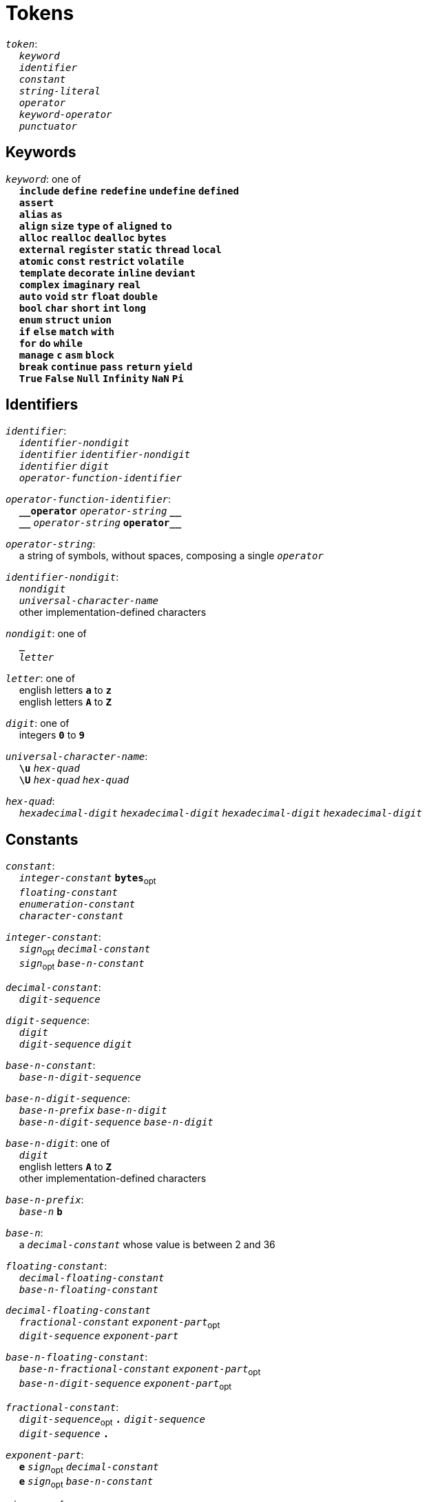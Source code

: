 = Tokens

++++
<link rel="stylesheet" href="../style.css" type="text/css">
++++

:tab: &nbsp;&nbsp;&nbsp;&nbsp;
:hardbreaks-option:

:star: *
:under: _
:tick: `
:stick: \`

`_token_`:
{tab} `_keyword_`
{tab} `_identifier_`
{tab} `_constant_`
{tab} `_string-literal_`
{tab} `_operator_`
{tab} `_keyword-operator_`
{tab} `_punctuator_`

== Keywords
`_keyword_`: one of
{tab} `*include*` `*define*` `*redefine*` `*undefine*` `*defined*`
{tab} `*assert*`
{tab} `*alias*` `*as*`
{tab} `*align*` `*size*` `*type*` `*of*` `*aligned*` `*to*`
{tab} `*alloc*` `*realloc*` `*dealloc*` `*bytes*`
{tab} `*external*` `*register*` `*static*` `*thread*` `*local*`
{tab} `*atomic*` `*const*` `*restrict*` `*volatile*`
{tab} `*template*` `*decorate*` `*inline*` `*deviant*`
{tab} `*complex*` `*imaginary*` `*real*`
{tab} `*auto*` `*void*` `*str*` `*float*` `*double*`
{tab} `*bool*` `*char*` `*short*` `*int*` `*long*`
{tab} `*enum*` `*struct*` `*union*`
{tab} `*if*` `*else*` `*match*` `*with*`
{tab} `*for*` `*do*` `*while*`
{tab} `*manage*` `*c*` `*asm*` `*block*`
{tab} `*break*` `*continue*` `*pass*` `*return*` `*yield*`
{tab} `*True*` `*False*` `*Null*` `*Infinity*` `*NaN*` `*Pi*`

== Identifiers
`_identifier_`:
{tab} `_identifier-nondigit_`
{tab} `_identifier_` `_identifier-nondigit_`
{tab} `_identifier_` `_digit_`
{tab} `_operator-function-identifier_`

`_operator-function-identifier_`:
{tab} `*{under}{under}operator*` `_operator-string_` `*{under}{under}*`
{tab} `*{under}{under}*` `_operator-string_` `*operator{under}{under}*`

`_operator-string_`:
{tab} a string of symbols, without spaces, composing a single `_operator_`

`_identifier-nondigit_`:
{tab} `_nondigit_`
{tab} `_universal-character-name_`
{tab} other implementation-defined characters

`_nondigit_`: one of
{tab} `*{under}*`
{tab} `_letter_`

`_letter_`: one of
{tab} english letters `*a*` to `*z*`
{tab} english letters `*A*` to `*Z*`

`_digit_`: one of
{tab} integers `*0*` to `*9*`

`_universal-character-name_`:
{tab} `*\u*` `_hex-quad_`
{tab} `*\U*` `_hex-quad_` `_hex-quad_`

`_hex-quad_`:
{tab} `_hexadecimal-digit_` `_hexadecimal-digit_` `_hexadecimal-digit_` `_hexadecimal-digit_`

== Constants
`_constant_`:
{tab} `_integer-constant_` `*bytes*`~opt~
{tab} `_floating-constant_`
{tab} `_enumeration-constant_`
{tab} `_character-constant_`

`_integer-constant_`:
{tab} `_sign_`~opt~  `_decimal-constant_`
{tab} `_sign_`~opt~ `_base-n-constant_`

`_decimal-constant_`:
{tab} `_digit-sequence_`

`_digit-sequence_`:
{tab} `_digit_`
{tab} `_digit-sequence_` `_digit_`

`_base-n-constant_`:
{tab} `_base-n-digit-sequence_`

`_base-n-digit-sequence_`:
{tab} `_base-n-prefix_` `_base-n-digit_`
{tab} `_base-n-digit-sequence_` `_base-n-digit_`

`_base-n-digit_`: one of
{tab} `_digit_`
{tab} english letters `*A*` to `*Z*`
{tab} other implementation-defined characters

`_base-n-prefix_`:
{tab} `_base-n_` `*b*`

`_base-n_`:
{tab} a `_decimal-constant_` whose value is between 2 and 36

`_floating-constant_`:
{tab} `_decimal-floating-constant_`
{tab} `_base-n-floating-constant_`

`_decimal-floating-constant_`
{tab} `_fractional-constant_` `_exponent-part_`~opt~
{tab} `_digit-sequence_` `_exponent-part_`

`_base-n-floating-constant_`:
{tab} `_base-n-fractional-constant_` `_exponent-part_`~opt~
{tab} `_base-n-digit-sequence_` `_exponent-part_`~opt~

`_fractional-constant_`:
{tab} `_digit-sequence_`~opt~ `*.*` `_digit-sequence_`
{tab} `_digit-sequence_` `*.*`

`_exponent-part_`:
{tab} `*e*` `_sign_`~opt~ `_decimal-constant_`
{tab} `*e*` `_sign_`~opt~ `_base-n-constant_`

`_sign_`: one of
{tab} `*+*` `*-*`

`_base-n-fractional-constant_`:
{tab} `_base-n-digit-sequence_`~opt~ `*.*` `_base-n-digit-sequence_`
{tab} `_base-n-digit-sequence_` `*.*`

`_enuemration-constant_`:
{tab} `_identifier_`

`_character-constant_`:
{tab} `*'*` `_c-char-sequence_` `*'*`
{tab} `*{tick}*` `_w-char-sequence_` `*{tick}*`

`_c-char-sequence_`:
{tab} `_c-char_`
{tab} `_c-char-sequence_` `_c-char_`

`_c-char_`:
{tab} `_escape-sequence_`
{tab} any member of the source character set except `*'*`, `*\*`, or new-line character.

`_w-char-sequence_`:
{tab} `_w-char_`
{tab} `_w-char-sequence_` `_w-char_`

`_w-char_`:
{tab} `_escape-sequence_`
{tab} any member of the source chararcter set except `*{tick}*`, `*\*`, or new-line character.

`_escape-sequence_`:
{tab} `_simple-escape-sequence_`
{tab} `_octal-escape-sequence_`
{tab} `_hexadecimal-escape-sequence_`
{tab} `_universal-character-name_`

`_simple-escape-sequence_`: one of
{tab} `*\a*` `*\b*` `*\f*` `*\n*` `*\r*` `*\t*` `*\v*`
{tab} `*\'*` `*{stick}*` `*\"*` `*\\*` `*\?*`

`_octal-escape-sequence_`:
{tab} `*\*` `_octal-digit_`
{tab} `*\*` `_octal-digit_` `_octal-digit_`
{tab} `*\*` `_octal-digit_` `_octal-digit_` `_octal-digit_`

`_hexadecimal-escape-sequence_`:
{tab} `*\x*` `_hexadecimal-digit_`
{tab} `_hexadecimal-escape-sequence_` `_hexadecimal-digit_`

== String Literals
`_string-literal_`:
{tab} `_string-prefix_` `*"*` `_s-char-sequence_` `*"*`

`_string-prefix_`: one of
{tab} `*b*` `*B*` `*f*` `*F*` `*r*` `*R*`

`_s-char-sequence_`:
{tab} `_s-char_`
{tab} `_s-char-sequence_` `_s-char_`

`_s-char_`:
{tab} `_escape-sequence_`
{tab} any member of the source character set except `*"*`, `*\*`, or new-line charcter

== Operators
_All non-keyword operators are punctuators_

`_operator_`: one of
{tab} `*.*` `*\->*` `*++*` `*--*` `*%*` `*!*`
{tab} `*^*` `*@*` `*-*` `*~*` `*~<*` `*~>*` `*{star}*`
{tab} `*{star}{star}*` `*/*` `*+*`
{tab} `*<<*` `*>>*` `*&*` `*|*` `*$*`
{tab} `*<*` `*>*` `*\<=*` `*>=*` `*==*` `*!=*` `*\<\=>*`
{tab} `*=*` `*{star}{star}=*` `*{star}=*` `*/=*` `*%=*` `*+=*` `*-=*`
{tab} `*<\<=*` `*>>=*` `*&=*` `*|=*` `*$=*`

== Keyword Operators
_Keyword operators are both keywords and operators_

`_keyword-operator_`: one of
{tab} `*mod*`
{tab} `*and*` `*not*` `*or*`
{tab} `*in*` `*is*`

== Punctuators
`_punctuator_`: one of
{tab} `*[*` `*]*` `*(*` `*)*` `*{*` `*}*`
{tab} `*,*` `*:*`
{tab} `_indent_` `_line-end_`

`_indent_`:
{tab} four spaces
{tab} (through configuration) at least one space

`_EOF_`:
{tab} end of file character

`_line-end_`:
{tab} `*\n*`
{tab} `_EOF_`

